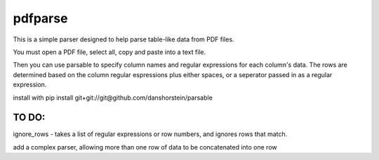 pdfparse
=======================
This is a simple parser designed to help parse table-like data from PDF files.

You must open a PDF file, select all, copy and paste into a text file. 

Then you can use parsable to specify column names and regular expressions for each
column's data. The rows are determined based on the column regular espressions plus either
spaces, or a seperator passed in as a regular expression.

install with pip install git+git://git@github.com/danshorstein/parsable

TO DO:
------

ignore_rows - takes a list of regular expressions or row numbers, and ignores rows that match.  

add a complex parser, allowing more than one row of data to be concatenated into one row
